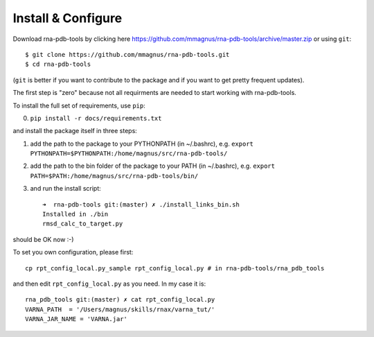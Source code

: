 Install & Configure
=============================================

Download rna-pdb-tools by clicking here https://github.com/mmagnus/rna-pdb-tools/archive/master.zip or using ``git``::

   $ git clone https://github.com/mmagnus/rna-pdb-tools.git
   $ cd rna-pdb-tools

(``git`` is better if you want to contribute to the package and if you want to get pretty frequent updates).

The first step is "zero" because not all requirments are needed to start working with rna-pdb-tools.

To install the full set of requirements, use ``pip``:

0. ``pip install -r docs/requirements.txt``

and install the package itself in three steps:

1. add the path to the package to your PYTHONPATH (in ~/.bashrc), e.g. ``export PYTHONPATH=$PYTHONPATH:/home/magnus/src/rna-pdb-tools/``
   
2. add the path to the bin folder of the package to your PATH (in ~/.bashrc), e.g.  ``export PATH=$PATH:/home/magnus/src/rna-pdb-tools/bin/``
   
3. and run the install script::

    ➜  rna-pdb-tools git:(master) ✗ ./install_links_bin.sh
    Installed in ./bin
    rmsd_calc_to_target.py

should be OK now :-)

To set you own configuration, please first::

    cp rpt_config_local.py_sample rpt_config_local.py # in rna-pdb-tools/rna_pdb_tools

and then edit ``rpt_config_local.py`` as you need. In my case it is::

    rna_pdb_tools git:(master) ✗ cat rpt_config_local.py
    VARNA_PATH  = '/Users/magnus/skills/rnax/varna_tut/'
    VARNA_JAR_NAME = 'VARNA.jar'


